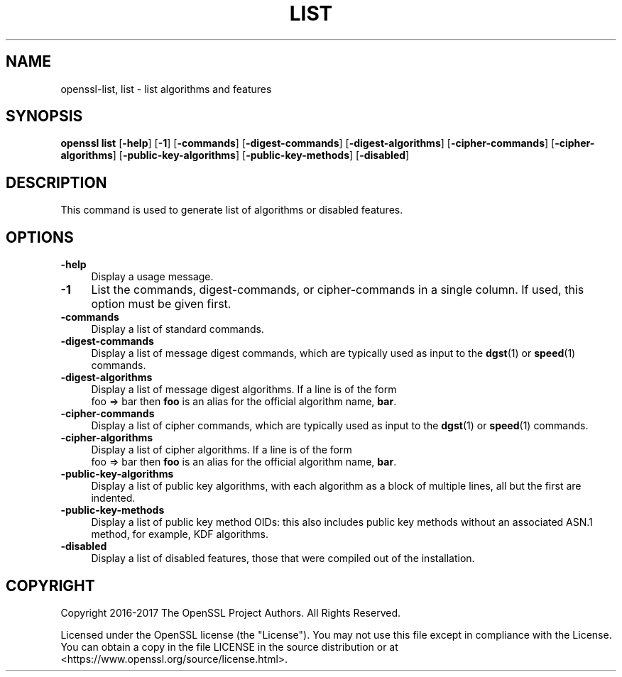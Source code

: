 .\" -*- mode: troff; coding: utf-8 -*-
.\" Automatically generated by Pod::Man 5.01 (Pod::Simple 3.43)
.\"
.\" Standard preamble:
.\" ========================================================================
.de Sp \" Vertical space (when we can't use .PP)
.if t .sp .5v
.if n .sp
..
.de Vb \" Begin verbatim text
.ft CW
.nf
.ne \\$1
..
.de Ve \" End verbatim text
.ft R
.fi
..
.\" \*(C` and \*(C' are quotes in nroff, nothing in troff, for use with C<>.
.ie n \{\
.    ds C` ""
.    ds C' ""
'br\}
.el\{\
.    ds C`
.    ds C'
'br\}
.\"
.\" Escape single quotes in literal strings from groff's Unicode transform.
.ie \n(.g .ds Aq \(aq
.el       .ds Aq '
.\"
.\" If the F register is >0, we'll generate index entries on stderr for
.\" titles (.TH), headers (.SH), subsections (.SS), items (.Ip), and index
.\" entries marked with X<> in POD.  Of course, you'll have to process the
.\" output yourself in some meaningful fashion.
.\"
.\" Avoid warning from groff about undefined register 'F'.
.de IX
..
.nr rF 0
.if \n(.g .if rF .nr rF 1
.if (\n(rF:(\n(.g==0)) \{\
.    if \nF \{\
.        de IX
.        tm Index:\\$1\t\\n%\t"\\$2"
..
.        if !\nF==2 \{\
.            nr % 0
.            nr F 2
.        \}
.    \}
.\}
.rr rF
.\" ========================================================================
.\"
.IX Title "LIST 1"
.TH LIST 1 2025-06-10 1.1.1e OpenSSL
.\" For nroff, turn off justification.  Always turn off hyphenation; it makes
.\" way too many mistakes in technical documents.
.if n .ad l
.nh
.SH NAME
openssl\-list,
list \- list algorithms and features
.SH SYNOPSIS
.IX Header "SYNOPSIS"
\&\fBopenssl list\fR
[\fB\-help\fR]
[\fB\-1\fR]
[\fB\-commands\fR]
[\fB\-digest\-commands\fR]
[\fB\-digest\-algorithms\fR]
[\fB\-cipher\-commands\fR]
[\fB\-cipher\-algorithms\fR]
[\fB\-public\-key\-algorithms\fR]
[\fB\-public\-key\-methods\fR]
[\fB\-disabled\fR]
.SH DESCRIPTION
.IX Header "DESCRIPTION"
This command is used to generate list of algorithms or disabled
features.
.SH OPTIONS
.IX Header "OPTIONS"
.IP \fB\-help\fR 4
.IX Item "-help"
Display a usage message.
.IP \fB\-1\fR 4
.IX Item "-1"
List the commands, digest-commands, or cipher-commands in a single column.
If used, this option must be given first.
.IP \fB\-commands\fR 4
.IX Item "-commands"
Display a list of standard commands.
.IP \fB\-digest\-commands\fR 4
.IX Item "-digest-commands"
Display a list of message digest commands, which are typically used
as input to the \fBdgst\fR\|(1) or \fBspeed\fR\|(1) commands.
.IP \fB\-digest\-algorithms\fR 4
.IX Item "-digest-algorithms"
Display a list of message digest algorithms.
If a line is of the form
  foo => bar
then \fBfoo\fR is an alias for the official algorithm name, \fBbar\fR.
.IP \fB\-cipher\-commands\fR 4
.IX Item "-cipher-commands"
Display a list of cipher commands, which are typically used as input
to the \fBdgst\fR\|(1) or \fBspeed\fR\|(1) commands.
.IP \fB\-cipher\-algorithms\fR 4
.IX Item "-cipher-algorithms"
Display a list of cipher algorithms.
If a line is of the form
  foo => bar
then \fBfoo\fR is an alias for the official algorithm name, \fBbar\fR.
.IP \fB\-public\-key\-algorithms\fR 4
.IX Item "-public-key-algorithms"
Display a list of public key algorithms, with each algorithm as
a block of multiple lines, all but the first are indented.
.IP \fB\-public\-key\-methods\fR 4
.IX Item "-public-key-methods"
Display a list of public key method OIDs: this also includes public key methods
without an associated ASN.1 method, for example, KDF algorithms.
.IP \fB\-disabled\fR 4
.IX Item "-disabled"
Display a list of disabled features, those that were compiled out
of the installation.
.SH COPYRIGHT
.IX Header "COPYRIGHT"
Copyright 2016\-2017 The OpenSSL Project Authors. All Rights Reserved.
.PP
Licensed under the OpenSSL license (the "License").  You may not use
this file except in compliance with the License.  You can obtain a copy
in the file LICENSE in the source distribution or at
<https://www.openssl.org/source/license.html>.
